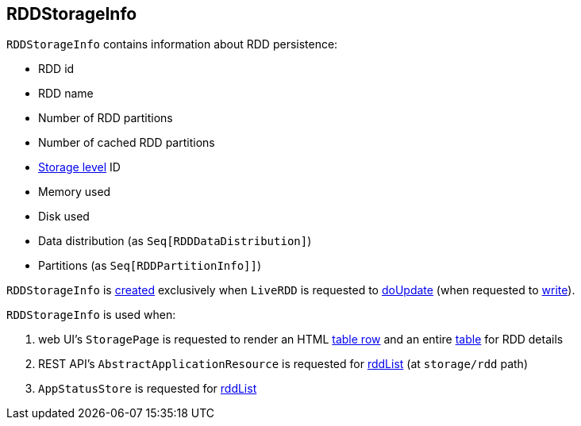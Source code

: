 == [[RDDStorageInfo]] RDDStorageInfo

[[creating-instance]]
`RDDStorageInfo` contains information about RDD persistence:

* [[id]] RDD id
* [[name]] RDD name
* [[numPartitions]] Number of RDD partitions
* [[numCachedPartitions]] Number of cached RDD partitions
* [[storageLevel]] link:spark-rdd-StorageLevel.adoc[Storage level] ID
* [[memoryUsed]] Memory used
* [[diskUsed]] Disk used
* [[dataDistribution]] Data distribution (as `Seq[RDDDataDistribution]`)
* [[partitions]] Partitions (as `Seq[RDDPartitionInfo]]`)

`RDDStorageInfo` is <<creating-instance, created>> exclusively when `LiveRDD` is requested to link:spark-core-LiveRDD.adoc#doUpdate[doUpdate] (when requested to link:spark-core-LiveEntity.adoc#write[write]).

`RDDStorageInfo` is used when:

. web UI's `StoragePage` is requested to render an HTML link:spark-webui-StoragePage.adoc#rddRow[table row] and an entire link:spark-webui-StoragePage.adoc#rddTable[table] for RDD details

. REST API's `AbstractApplicationResource` is requested for link:spark-api-AbstractApplicationResource.adoc#rddList[rddList] (at `storage/rdd` path)

. `AppStatusStore` is requested for link:spark-core-AppStatusStore.adoc#rddList[rddList]
